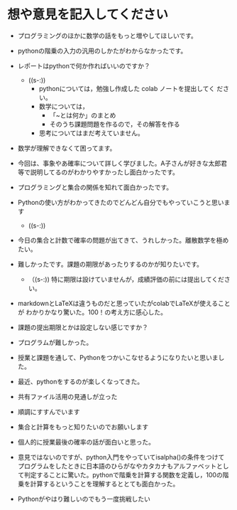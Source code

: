 #+startup: indent show2levels
#+title:
#+author masayuki学生番号を半角英数文字で記入してください 報告事項、感
* 想や意見を記入してください
- プログラミングのほかに数学の話をもっと増やしてほしいです。
- pythonの階乗の入力の汎用のしかたがわからなかったです。
- レポートはpythonで何か作ればいいのですか？
  - ((s-:))
    - pythonについては，勉強し作成した colab ノートを提出してく
      ださい。
    - 数学については，
      - 「~とは何か」のまとめ
      - そのうち課題問題を作るので，その解答を作る
    - 思考についてはまだ考えていません。

- 数学が理解できなくて困ってます。
- 今回は、事象やあ確率について詳しく学びました。A子さんが好きな太郎君
  等で説明してるのがわかりやすかったし面白かったです。
- プログラミングと集合の関係を知れて面白かったです。
- Pythonの使い方がわかってきたのでどんどん自分でもやっていこうと思います

  - ((s-:)) 
    
- 今日の集合と計数で確率の問題が出てきて、うれしかった。離散数学を極めたい。
- 難しかったです。課題の期限があったりするのかが知りたいです。
  - （(s-:)) 特に期限は設けていませんが，成績評価の前には提出してください。

- markdownとLaTeXは違うものだと思っていたがcolabでLaTeXが使えることが
  わかりかなり驚いた。100！の考え方に感心した。
- 課題の提出期限とかは設定しない感じですか？
- プログラムが難しかった。
- 授業と課題を通して、Pythonをつかいこなせるようになりたいと思いました。
- 最近、pythonをするのが楽しくなってきた。
- 共有ファイル活用の見通しが立った
- 順調にすすんでいます
- 集合と計算をもっと知りたいのでお願いします
- 個人的に授業最後の確率の話が面白いと思った。
- 意見ではないのですが、python入門をやっていてisalpha()の条件をつけて
  プログラムをしたときに日本語のひらがなやカタカナもアルファベットとし
  て判定することに驚いた。pythonで階乗を計算する関数を定義し，100の階
  乗を計算するということを理解するととても面白かった。
- Pythonがやはり難しいのでもう一度挑戦したい
